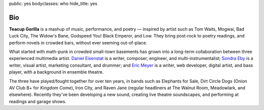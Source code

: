 public: yes
bodyclasses: who
hide_title: yes


Bio
===

**Teacup Gorilla** is a mashup of music, performance, and poetry — inspired by artist such as Tom Waits, Mogwai, Bad Luck City, The Widow's Bane, Godspeed You! Black Emperor, and Low. They bring post-rock to poetry readings, and perform novels in crowded bars, without ever seeming out-of-place.

What started with math-punk in crowded small-town basements has grown into a long-term collaboration between three experienced multimedia artist. `Daniel Eisenstat`_ is a writer, composer, engineer, and multi-instrumentalist; `Sondra Eby`_ is a writer, visual artist, marketing consultant, and drummer; and `Eric Meyer`_ is a writer, web developer, digital artist, and bass player, with a background in ensemble theatre.

The three have played/fought together for over ten years, in bands such as Elephants for Sale, Dirt Circle Dogs (Onion AV Club B+ for *Kingdom Come*), Iron City, and Raven Jane (regular headliners at The Walnut Room, Meadowlark, and elsewhere). Recently they've been developing a new sound, creating live theatre soundscapes, and performing at readings and garage shows.

.. _Daniel Eisenstat: http://thebakerydenver.com/
.. _Sondra Eby: http://sondraedesign.tumblr.com/
.. _Eric Meyer: http://eric.andmeyer.com/

